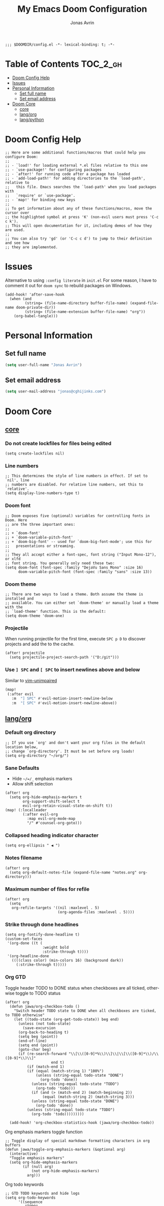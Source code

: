 #+title: My Emacs Doom Configuration
#+author: Jonas Avrin
#+email: jonas@cghijinks.com
#+language: en
#+startup: inlineimages
#+property: header-args :tangle config.el :cache yes :results silent :padline no

#+begin_src elisp
;;; $DOOMDIR/config.el -*- lexical-binding: t; -*-
#+end_src

* Table of Contents :TOC_2_gh:
- [[#doom-config-help][Doom Config Help]]
- [[#issues][Issues]]
- [[#personal-information][Personal Information]]
  - [[#set-full-name][Set full name]]
  - [[#set-email-address][Set email address]]
- [[#doom-core][Doom Core]]
  - [[#core][core]]
  - [[#langorg][lang/org]]
  - [[#langpython][lang/python]]

* Doom Config Help

#+begin_src elisp
;; Here are some additional functions/macros that could help you configure Doom:
;;
;; - `load!' for loading external *.el files relative to this one
;; - `use-package!' for configuring packages
;; - `after!' for running code after a package has loaded
;; - `add-load-path!' for adding directories to the `load-path', relative to
;;   this file. Emacs searches the `load-path' when you load packages with
;;   `require' or `use-package'.
;; - `map!' for binding new keys
;;
;; To get information about any of these functions/macros, move the cursor over
;; the highlighted symbol at press 'K' (non-evil users must press 'C-c c k').
;; This will open documentation for it, including demos of how they are used.
;;
;; You can also try 'gd' (or 'C-c c d') to jump to their definition and see how
;; they are implemented.
#+end_src


* Issues

Alternative to using =:config literate= in ~init.el~
For some reason, I have to comment it out for =doom sync= to rebuild packages on Windows.

#+begin_src elisp
(add-hook! 'after-save-hook
  (when (and
         (string= (file-name-directory buffer-file-name) (expand-file-name doom-private-dir))
         (string= (file-name-extension buffer-file-name) "org"))
    (org-babel-tangle)))
#+end_src


* Personal Information

** Set full name
#+BEGIN_SRC emacs-lisp
(setq user-full-name "Jonas Avrin")
#+END_SRC

** Set email address
#+BEGIN_SRC emacs-lisp
(setq user-mail-address "jonas@cghijinks.com")
#+END_SRC


* Doom Core

** [[doom:core/core.el][core]]

*** Do not create lockfiles for files being edited
#+begin_src elisp
(setq create-lockfiles nil)
#+end_src

*** Line numbers

#+begin_src elisp
;; This determines the style of line numbers in effect. If set to `nil', line
;; numbers are disabled. For relative line numbers, set this to `relative'.
(setq display-line-numbers-type t)
#+end_src

*** Doom font

#+begin_src elisp
;; Doom exposes five (optional) variables for controlling fonts in Doom. Here
;; are the three important ones:
;;
;; + `doom-font'
;; + `doom-variable-pitch-font'
;; + `doom-big-font' -- used for `doom-big-font-mode'; use this for
;;   presentations or streaming.
;;
;; They all accept either a font-spec, font string ("Input Mono-12"), or xlfd
;; font string. You generally only need these two:
(setq doom-font (font-spec :family "DejaVu Sans Mono" :size 16)
      doom-variable-pitch-font (font-spec :family "sans" :size 13))
#+end_src

*** Doom theme

#+begin_src elisp
;; There are two ways to load a theme. Both assume the theme is installed and
;; available. You can either set `doom-theme' or manually load a theme with the
;; `load-theme' function. This is the default:
(setq doom-theme 'doom-one)
#+end_src

*** Projectile
When running projectile for the first time, execute =SPC p D= to discover projects
and add the to the cache.

#+begin_src elisp
(after! projectile
  (setq projectile-project-search-path '("D:/git")))
#+end_src

*** Use ~] SPC~ and ~[ SPC~ to insert newlines above and below
 Similar to [[github:tpope/vim-unimpaired][vim-unimpaired]]

#+BEGIN_SRC emacs-lisp
(map!
 (:after evil
   :m  "] SPC" #'evil-motion-insert-newline-below
   :m  "[ SPC" #'evil-motion-insert-newline-above))
#+END_SRC


** [[doom-modules:lang/org/][lang/org]]

*** Default org directory

#+begin_src elisp
;; If you use `org' and don't want your org files in the default location below,
;; change `org-directory'. It must be set before org loads!
(setq org-directory "~/org/")
#+end_src

*** Sane Defaults

+ Hide ~~/=/_~ emphasis markers
+ Allow shift selection

#+begin_src elisp
(after! org
  (setq org-hide-emphasis-markers t
        org-support-shift-select t
        evil-org-retain-visual-state-on-shift t))
(map! (:localleader
        (:after evil-org
          :map evil-org-mode-map
          "/" #'counsel-org-goto)))
#+end_src

*** Collapsed heading indicator character

#+begin_src elisp
(setq org-ellipsis " ◀ ")
#+end_src

*** Notes filename

#+begin_src elisp
(after! org
  (setq org-default-notes-file (expand-file-name "notes.org" org-directory)))
#+end_src

*** Maximum number of files for refile

#+begin_src elisp
(after! org
  (setq
   org-refile-targets '((nil :maxlevel . 5)
                        (org-agenda-files :maxlevel . 5))))
#+end_src

*** Strike through done headlines

#+begin_src elisp
(setq org-fontify-done-headline t)
(custom-set-faces
 '(org-done ((t (
                 :weight bold
                 :strike-through t))))
 '(org-headline-done
   ((((class color) (min-colors 16) (background dark))
     (:strike-through t)))))
#+end_src

*** Org GTD

Toggle header TODO to DONE status when checkboxes are all ticked, otherwise toggle to TODO status

#+begin_src elisp
(after! org
  (defun jawa/org-checkbox-todo ()
    "Switch header TODO state to DONE when all checkboxes are ticked, to TODO otherwise"
    (let ((todo-state (org-get-todo-state)) beg end)
      (unless (not todo-state)
        (save-excursion
      (org-back-to-heading t)
      (setq beg (point))
      (end-of-line)
      (setq end (point))
      (goto-char beg)
      (if (re-search-forward "\\[\\([0-9]*%\\)\\]\\|\\[\\([0-9]*\\)/\\([0-9]*\\)\\]"
                     end t)
          (if (match-end 1)
          (if (equal (match-string 1) "100%")
              (unless (string-equal todo-state "DONE")
                (org-todo 'done))
            (unless (string-equal todo-state "TODO")
              (org-todo 'todo)))
            (if (and (> (match-end 2) (match-beginning 2))
                 (equal (match-string 2) (match-string 3)))
            (unless (string-equal todo-state "DONE")
              (org-todo 'done))
          (unless (string-equal todo-state "TODO")
            (org-todo 'todo)))))))))

  (add-hook! 'org-checkbox-statistics-hook (jawa/org-checkbox-todo))
#+end_src

Org emphasis markers toggle function

#+begin_src elisp
  ;; Toggle display of special markdown formatting characters in org buffers
  (defun jawa/toggle-org-emphasis-markers (&optional arg)
    (interactive)
    "Toggle emphasis markers"
    (setq org-hide-emphasis-markers
          (if (null arg)
              (not org-hide-emphasis-markers)
            arg)))
#+end_src

Org todo keywords

#+begin_src elisp
  ;; GTD TODO keywords and hide logs
  (setq org-todo-keywords
        '((sequence
           "TODO"
           "ACTION"
           "IN-PROGRESS"
           "INCUBATE"
           "DEFERRED(@d)"
           "WAITING(w@)"
           "|"
           "DONE(@o)"
           "DELEGATED(l@)"
           "ARCHIVE"
           "CANCELLED")
          (sequence
           "[ ](T)"   ; A task that needs doing
           "[-](S)"   ; Task is in progress
           "[?](W)"   ; Task is being held up or paused
           "|"
           "[X](D)")  ; Task was completed
          (sequence
           "|"
           "OKAY(o)"
           "YES(y)"
           "NO(n)")))

  (setq org-log-into-drawer nil)
#+end_src

My system for fast and consistent tag selection.

#+begin_src elisp
  ;; GTD fast tag selection
  (setq org-tag-persistent-alist
        '(("gtd" . ?G)
          (:startgroup)
          ("engage" . ?N)  ;; Day to day engagement
          ("review" . ?R)  ;; Periodic review
          ("someday" . ?S) ;; Someday maybe project list
          (:endgroup)

          ;; Three Models for making action choices
          ;; #1 - The Four-Criteria Model for choosing actions in the moment

          ("context" . ?C)

          ;; 1 - Context : are you in the right space to do this action?

          (:startgroup)
          ("@home" . ?h) ("@work" . ?w) ("@anywhere" . ?a) ("@mobile")
          (:endgroup)

          ("sub_context" . ?X)
          (:startgroup)
          ("office" . ?1) ("outside" . ?2) ("garage" . ?3)
          ("kitchen" . ?4) ("bathroom" . ?5) ("storage" . ?6)
          (:endgroup)

          ("status" . ?B)
          (:startgroup)
          ;; ("status" . ?X))
          ("online". ?o) ("offline" . ?O)
          (:endgroup)

          ("type" . ?E)
          (:startgroup)
          ("meeting" . ?m) ("discussion" . ?t) ("call" . ?c)
          (:endgroup)

          ;; 2 - Time Available : do you have enough time to complete it?

          ("time" . ?T)
          (:startgroup)
          ("5m_or_less" . ?q)  ; quick
          ("30m_or_less" . ?l)  ; less quick
          ("30m_or_more" . ?s)  ; slow
          (:endgroup)

          ;; 3 - Energy available : are you alert enough to do this?

          ("intensity" . ?I)
          (:startgroup)
          ("high" . ?9)
          ("low" . ?0)
          (:endgroup)

          ;; 4 - Priority : what's going to give you the highest payoff
          ;; Track this using TODO priority

          ;; #2 - The Threefold Model for Identifying Daily Work
          ;; Doing predefined work - working from NAs and calendar
          ;; Do work as it shows up
          ;; Defining your work - clearing inboxes, processing meeting notes, breaking down new projects
          ;; Do during periodic review meeting
          ;; Track this using :review: tag

          ;; #3 - The Six-Level Model for Reviewing Your Own Work
          ;; There are 6 perspectives to define priorities

          ;; 1 - Ground : current next actions list

          ;; 2 - Projects : Current projects, they are generating the most NAs
          ("project" . ?p)("area" . ?A)
          (:startgroup)
          ("clarify" . ?y)
          ("brainstorm" .?b)
          ("reference" . ?r)
          ("research" . ?j)
          (:endgroup)

          ;; 3 - Areas of Focus and Accountability : key areas of life and work.

          ;; TODO Identify areas of focus
          ("aof" . ?k)
          (:startgroup)
          (:endgroup)

          ;; 4 - Goals : one to two years from now

          ;; TODO Identify goals
          ("goals" . ?g)
          (:startgroup)
          (:endgroup)

          ;; 5 - Vision : projecting three to five years out into bigger categories

          ("vision" . ?v)
          (:startgroup)
          ("strategies" . ?z)
          ("trends" . ?d)
          ("career" . ?e)
          (:endgroup)

          ;; 6 - Purpose and principles : Big picture view

          ;; TODO Identify principles
          ("principles" . ?i)
          (:startgroup)
          (:endgroup))))
#+end_src

Setup columns so that tags are right justified.

#+begin_src elisp
  (setq org-columns-default-format "%60ITEM(Task) %10Effort(Effort){:} %PRIORITY %10CLOCKSUM(T Spent) %10CLOCKSUM_T(T Spent Today) %TAGS")
  (setq org-global-properties
        (quote (("Effort_ALL" . "0:05 0:10 0:15 0:30 0:45 1:00 2:00 3:00 4:00 5:00 6:00 8:00")
                ("SYTLE_ALL" . "habit"))))
#+end_src

Keep track of when Todo items where completed.

#+begin_src elisp
  (setq org-log-done 'time
        ;; record a note along with the timestamp
        ;; org-log-done 'note
        )
#+end_src

Make clock history persist across sessions

#+begin_src elisp
  ;; the incomplete clock will be found (see Resolving idle time) and
  ;; you will be prompted about what to do with it
  (setq org-clock-persist 'history)
  (org-clock-persistence-insinuate)

#+end_src


** [[doom-modules:lang/python][lang/python]]

*** IN-PROGRESS Lsp mode

lsp-mode is working, not so thrilled with python 2 performance but works good enough in a python 3 environment.

Configs for inspiration: [[https://github.com/nishikant/emacs/blob/4ea892d6555a57ee725e16fe7abd3d7942252b9a/init.org][nishikant/emacs]]

#+begin_src elisp :tangle no
(use-package! lsp-mode
  :hook ((lsp-mode . lsp-enable-which-key-integration)
         (before-save . lsp-organize-imports)
         (python-mode . lsp-deferred))
  :commands (lsp lsp-deferred)
  :config
  (setq gc-cons-threshold 50000000 ;; 50MB threshold
        read-process-output-max (* 1024 1024) ;; 1MB
        lsp-completion-provider :capf ;; Company backend
        lsp-idle-delay 0.500 ;; Be more idle
        lsp-print-performance t ;; Monitor performance
        ;; lsp-pyls-plugins-pydocstyle-enabled nil ;; Disable pydocstyle
        ;; lsp-modeline-diagnostics-scope :workspace
        ;; lsp-headerline-breadcrumb-enable t
        ;; lsp-enable-snippet t
        ;; lsp-file-watch-threshold 4000
        ;; lsp-headerline-breadcrumb-mode t
        ;; lsp-semantic-highlighting 'immediate
))
#+end_src

